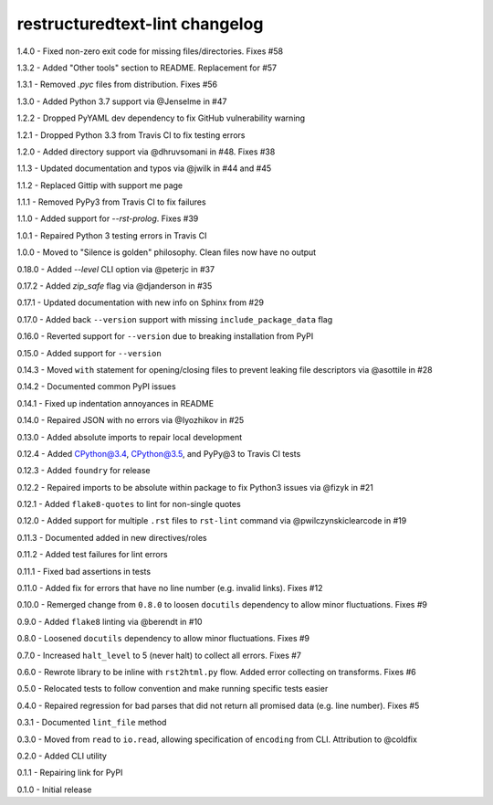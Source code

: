 restructuredtext-lint changelog
===============================
1.4.0 - Fixed non-zero exit code for missing files/directories. Fixes #58

1.3.2 - Added "Other tools" section to README. Replacement for #57

1.3.1 - Removed `.pyc` files from distribution. Fixes #56

1.3.0 - Added Python 3.7 support via @Jenselme in #47

1.2.2 - Dropped PyYAML dev dependency to fix GitHub vulnerability warning

1.2.1 - Dropped Python 3.3 from Travis CI to fix testing errors

1.2.0 - Added directory support via @dhruvsomani in #48. Fixes #38

1.1.3 - Updated documentation and typos via @jwilk in #44 and #45

1.1.2 - Replaced Gittip with support me page

1.1.1 - Removed PyPy3 from Travis CI to fix failures

1.1.0 - Added support for `--rst-prolog`. Fixes #39

1.0.1 - Repaired Python 3 testing errors in Travis CI

1.0.0 - Moved to "Silence is golden" philosophy. Clean files now have no output

0.18.0 - Added `--level` CLI option via @peterjc in #37

0.17.2 - Added `zip_safe` flag via @djanderson in #35

0.17.1 - Updated documentation with new info on Sphinx from #29

0.17.0 - Added back ``--version`` support with missing ``include_package_data`` flag

0.16.0 - Reverted support for ``--version`` due to breaking installation from PyPI

0.15.0 - Added support for ``--version``

0.14.3 - Moved ``with`` statement for opening/closing files to prevent leaking file descriptors via @asottile in #28

0.14.2 - Documented common PyPI issues

0.14.1 - Fixed up indentation annoyances in README

0.14.0 - Repaired JSON with no errors via @Iyozhikov in #25

0.13.0 - Added absolute imports to repair local development

0.12.4 - Added CPython@3.4, CPython@3.5, and PyPy@3 to Travis CI tests

0.12.3 - Added ``foundry`` for release

0.12.2 - Repaired imports to be absolute within package to fix Python3 issues via @fizyk in #21

0.12.1 - Added ``flake8-quotes`` to lint for non-single quotes

0.12.0 - Added support for multiple ``.rst`` files to ``rst-lint`` command via @pwilczynskiclearcode in #19

0.11.3 - Documented added in new directives/roles

0.11.2 - Added test failures for lint errors

0.11.1 - Fixed bad assertions in tests

0.11.0 - Added fix for errors that have no line number (e.g. invalid links). Fixes #12

0.10.0 - Remerged change from ``0.8.0`` to loosen ``docutils`` dependency to allow minor fluctuations. Fixes #9

0.9.0 - Added ``flake8`` linting via @berendt in #10

0.8.0 - Loosened ``docutils`` dependency to allow minor fluctuations. Fixes #9

0.7.0 - Increased ``halt_level`` to 5 (never halt) to collect all errors. Fixes #7

0.6.0 - Rewrote library to be inline with ``rst2html.py`` flow. Added error collecting on transforms. Fixes #6

0.5.0 - Relocated tests to follow convention and make running specific tests easier

0.4.0 - Repaired regression for bad parses that did not return all promised data (e.g. line number). Fixes #5

0.3.1 - Documented ``lint_file`` method

0.3.0 - Moved from ``read`` to ``io.read``, allowing specification of ``encoding`` from CLI. Attribution to @coldfix

0.2.0 - Added CLI utility

0.1.1 - Repairing link for PyPI

0.1.0 - Initial release
